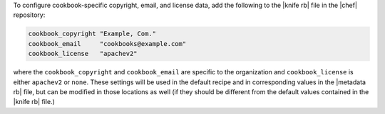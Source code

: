 .. This is an included how-to. 


To configure cookbook-specific copyright, email, and license data, add the following to the |knife rb| file in the |chef| repository:

.. code-block:: bash

   cookbook_copyright "Example, Com."
   cookbook_email     "cookbooks@example.com"
   cookbook_license   "apachev2"

where the ``cookbook_copyright`` and ``cookbook_email`` are specific to the organization and ``cookbook_license`` is either ``apachev2`` or ``none``. These settings will be used in the default recipe and in corresponding values in the |metadata rb| file, but can be modified in those locations as well (if they should be different from the default values contained in the |knife rb| file.)
